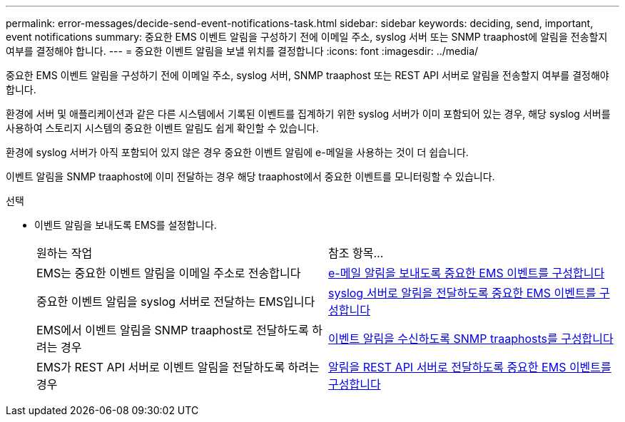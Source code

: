 ---
permalink: error-messages/decide-send-event-notifications-task.html 
sidebar: sidebar 
keywords: deciding, send, important, event notifications 
summary: 중요한 EMS 이벤트 알림을 구성하기 전에 이메일 주소, syslog 서버 또는 SNMP traaphost에 알림을 전송할지 여부를 결정해야 합니다. 
---
= 중요한 이벤트 알림을 보낼 위치를 결정합니다
:icons: font
:imagesdir: ../media/


[role="lead"]
중요한 EMS 이벤트 알림을 구성하기 전에 이메일 주소, syslog 서버, SNMP traaphost 또는 REST API 서버로 알림을 전송할지 여부를 결정해야 합니다.

환경에 서버 및 애플리케이션과 같은 다른 시스템에서 기록된 이벤트를 집계하기 위한 syslog 서버가 이미 포함되어 있는 경우, 해당 syslog 서버를 사용하여 스토리지 시스템의 중요한 이벤트 알림도 쉽게 확인할 수 있습니다.

환경에 syslog 서버가 아직 포함되어 있지 않은 경우 중요한 이벤트 알림에 e-메일을 사용하는 것이 더 쉽습니다.

이벤트 알림을 SNMP traaphost에 이미 전달하는 경우 해당 traaphost에서 중요한 이벤트를 모니터링할 수 있습니다.

.선택
* 이벤트 알림을 보내도록 EMS를 설정합니다.
+
|===


| 원하는 작업 | 참조 항목... 


 a| 
EMS는 중요한 이벤트 알림을 이메일 주소로 전송합니다
 a| 
xref:configure-ems-events-send-email-task.adoc[e-메일 알림을 보내도록 중요한 EMS 이벤트를 구성합니다]



 a| 
중요한 이벤트 알림을 syslog 서버로 전달하는 EMS입니다
 a| 
xref:configure-ems-events-notifications-syslog-task.adoc[syslog 서버로 알림을 전달하도록 중요한 EMS 이벤트를 구성합니다]



 a| 
EMS에서 이벤트 알림을 SNMP traaphost로 전달하도록 하려는 경우
 a| 
xref:configure-snmp-traphosts-event-notifications-task.adoc[이벤트 알림을 수신하도록 SNMP traaphosts를 구성합니다]



 a| 
EMS가 REST API 서버로 이벤트 알림을 전달하도록 하려는 경우
 a| 
xref:configure-webhooks-event-notifications-task.adoc[알림을 REST API 서버로 전달하도록 중요한 EMS 이벤트를 구성합니다]

|===

